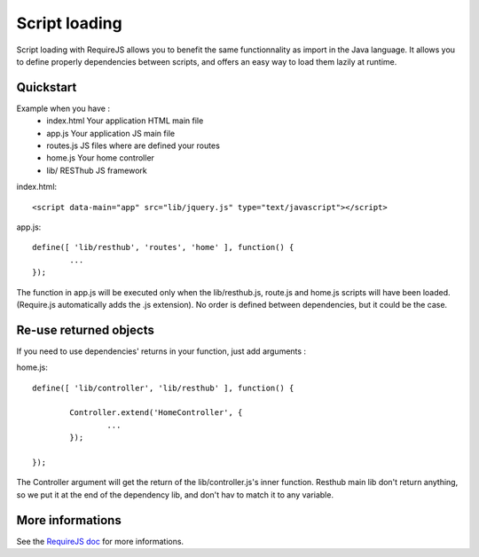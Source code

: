 ==============
Script loading
==============

Script loading with RequireJS allows you to benefit the same functionnality as import in the Java language.
It allows you to define properly dependencies between scripts, and offers an easy way to load them lazily at runtime.

Quickstart
----------

Example when you have :
 * index.html Your application HTML main file
 * app.js Your application JS main file
 * routes.js JS files where are defined your routes
 * home.js Your home controller
 * lib/ RESThub JS framework
 
index.html::

	<script data-main="app" src="lib/jquery.js" type="text/javascript"></script>
	
app.js::

	define([ 'lib/resthub', 'routes', 'home' ], function() {
		...
	});

The function in app.js will be executed only when the lib/resthub.js, route.js and home.js scripts will have been loaded.
(Require.js automatically adds the .js extension).
No order is defined between dependencies, but it could be the case.

Re-use returned objects
-----------------------

If you need to use dependencies' returns in your function, just add arguments :

home.js::

	define([ 'lib/controller', 'lib/resthub' ], function() {
	
		Controller.extend('HomeController', {
			...
		});
		
	});
	
The Controller argument will get the return of the lib/controller.js's inner function. Resthub main lib don't return anything, so we put it at the end of the dependency lib, and don't hav to match it to any variable.

More informations
-----------------

See the `RequireJS doc <http://requirejs.org/docs/api.html>`_ for more informations.